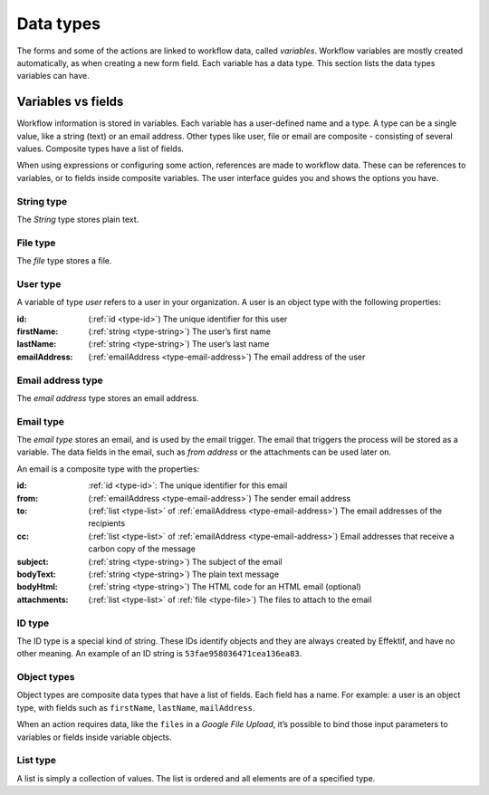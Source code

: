 Data types
==========

The forms and some of the actions are linked to workflow data, called *variables*.
Workflow variables are mostly created automatically,
as when creating a new form field.
Each variable has a data type.
This section lists the data types variables can have.

Variables vs fields
-------------------

Workflow information is stored in variables.
Each variable has a user-defined name and a type.
A type can be a single value, like a string (text) or an email address.
Other types like user, file or email are composite - consisting of several values.
Composite types have a list of fields.

When using expressions or configuring some action, references are made to workflow data.
These can be references to variables, or to fields inside composite variables.
The user interface guides you and shows the options you have.


.. _type-string:

String type
```````````

The *String* type stores plain text.


.. _type-file:

File type
`````````

The *file* type stores a file.


.. _type-user:

User type
`````````

A variable of type *user* refers to a user in your organization.
A user is an object type with the following properties:

:id: (:ref:`id <type-id>`) The unique identifier for this user
:firstName: (:ref:`string <type-string>`) The user’s first name
:lastName: (:ref:`string <type-string>`) The user’s last name
:emailAddress: (:ref:`emailAddress <type-email-address>`) The email address of the user

.. _type-email-address:

Email address type
``````````````````

The *email address* type stores an email address.


.. _type-email:

Email type
``````````

The *email type* stores an email, and is used by the email trigger.
The email that triggers the process will be stored as a variable.
The data fields in the email, such as *from address* or the attachments can be used later on.

An email is a composite type with the properties:

:id: :ref:`id <type-id>`: The unique identifier for this email
:from: (:ref:`emailAddress <type-email-address>`) The sender email address
:to: (:ref:`list <type-list>` of :ref:`emailAddress <type-email-address>`) The email addresses of the recipients
:cc: (:ref:`list <type-list>` of :ref:`emailAddress <type-email-address>`) Email addresses that receive a carbon copy of the message
:subject: (:ref:`string <type-string>`) The subject of the email
:bodyText: (:ref:`string <type-string>`) The plain text message
:bodyHtml: (:ref:`string <type-string>`) The HTML code for an HTML email (optional)
:attachments: (:ref:`list <type-list>` of :ref:`file <type-file>`) The files to attach to the email


.. _type-id:

ID type
```````

The ID type is a special kind of string.
These IDs identify objects and they are always created by Effektif, 
and have no other meaning.
An example of an ID string is ``53fae958036471cea136ea83``.


.. _type-object:

Object types
````````````

Object types are composite data types that have a list of fields.
Each field has a name.
For example: a user is an object type,
with fields such as ``firstName``, ``lastName``, ``mailAddress``.

When an action requires data, 
like the ``files`` in a `Google File Upload`,
it’s possible to bind those input parameters to variables or fields inside variable objects.


.. _type-list:

List type
`````````

A list is simply a collection of values.
The list is ordered and all elements are of a specified type.
